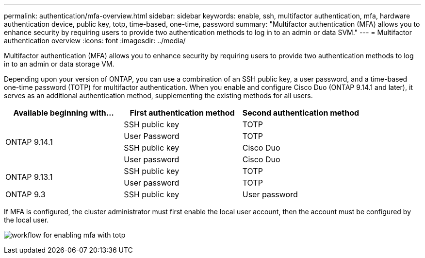 ---
permalink: authentication/mfa-overview.html
sidebar: sidebar
keywords: enable, ssh, multifactor authentication, mfa, hardware authentication device, public key, totp, time-based, one-time, password
summary: "Multifactor authentication (MFA) allows you to enhance security by requiring users to provide two authentication methods to log in to an admin or data SVM."
---
= Multifactor authentication overview
:icons: font
:imagesdir: ../media/

[.lead]
Multifactor authentication (MFA) allows you to enhance security by requiring users to provide two authentication methods to log in to an admin or data storage VM. 

Depending upon your version of ONTAP, you can use a combination of an SSH public key, a user password, and a time-based one-time password (TOTP) for multifactor authentication. When you enable and configure Cisco Duo (ONTAP 9.14.1 and later), it serves as an additional authentication method, supplementing the existing methods for all users.

[cols="3", options="header"]
|===

|Available beginning with...
|First authentication method
|Second authentication method

.4+|ONTAP 9.14.1
|SSH public key
|TOTP

|User Password
|TOTP

|SSH public key
|Cisco Duo

|User password
|Cisco Duo

.2+|ONTAP 9.13.1
|SSH public key
|TOTP

|User password
|TOTP

|ONTAP 9.3
|SSH public key
|User password
|===

If MFA is configured, the cluster administrator must first enable the local user account, then the account must be configured by the local user.

image:workflow-mfa-totp-ssh.png[workflow for enabling mfa with totp]


// 2023 May 02, Jira 912